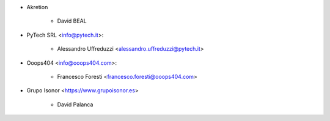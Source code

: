* Akretion

    - David BEAL

* PyTech SRL <info@pytech.it>:

    - Alessandro Uffreduzzi <alessandro.uffreduzzi@pytech.it>

* Ooops404 <info@ooops404.com>:

    - Francesco Foresti <francesco.foresti@ooops404.com>

* Grupo Isonor <https://www.grupoisonor.es>

    - David Palanca
